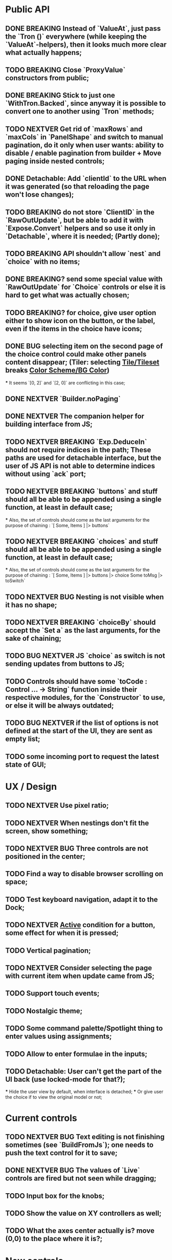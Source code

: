 * Public API

** DONE BREAKING Instead of `ValueAt`, just pass the `Tron ()` everywhere (while keeping the `ValueAt`-helpers), then it looks much more clear what actually happens;
** TODO BREAKING Close `ProxyValue` constructors from public;
** DONE BREAKING Stick to just one `WithTron.Backed`, since anyway it is possible to convert one to another using `Tron` methods;
** TODO NEXTVER Get rid of `maxRows` and `maxCols` in `PanelShape` and switch to manual pagination, do it only when user wants: ability to disable / enable pagination from builder + Move paging inside nested controls;
** DONE Detachable: Add `clientId` to the URL when it was generated (so that reloading the page won't lose changes);
** TODO BREAKING do not store `ClientID` in the `RawOutUpdate`, but be able to add it with `Expose.Convert` helpers and so use it only in `Detachable`, where it is needed; (Partly done);
** TODO BREAKING API shouldn't allow `nest` and `choice` with no items;
** DONE BREAKING? send some special value with `RawOutUpdate` for `Choice` controls or else it is hard to get what was actually chosen;
** TODO BREAKING? for choice, give user option either to show icon on the button, or the label, even if the items in the choice have icons;
** DONE BUG selecting item on the second page of the choice control could make other panels content disappear; (Tiler: selecting _Tile/Tileset_ breaks _Color Scheme/BG Color_)
    *** It seems `[0, 2]` and `[2, 0]` are conflicting in this case;
** DONE NEXTVER `Builder.noPaging`
** DONE NEXTVER The companion helper for building interface from JS;
** TODO NEXTVER BREAKING `Exp.DeduceIn` should not require indices in the path; These paths are used for detachable interface, but the user of JS API is not able to determine indices without using `ack` port;
** TODO NEXTVER BREAKING `buttons` and stuff should all be able to be appended using a single function, at least in default case;
    *** Also, the set of controls should come as the last arguments for the purpose of chaining : `[ Some, Items ] |> buttons`
** TODO NEXTVER BREAKING `choices` and stuff should all be able to be appended using a single function, at least in default case;
    *** Also, the set of controls should come as the last arguments for the purpose of chaining : `[ Some, Items ] |> buttons |> choice Some toMsg |> toSwitch`
** TODO NEXTVER BUG Nesting is not visible when it has no shape;
** TODO NEXTVER BREAKING `choiceBy` should accept the `Set a` as the last arguments, for the sake of chaining;
** TODO BUG NEXTVER JS `choice` as switch is not sending updates from buttons to JS;
** TODO Controls should have some `toCode : Control ... -> String` function inside their respective modules, for the `Constructor` to use, or else it will be always outdated;
** TODO BUG NEXTVER if the list of options is not defined at the start of the UI, they are sent as empty list;
** TODO some incoming port to request the latest state of GUI;

* UX / Design

** TODO NEXTVER Use pixel ratio;
** TODO NEXTVER When nestings don't fit the screen, show something;
** TODO NEXTVER BUG Three controls are not positioned in the center;
** TODO Find a way to disable browser scrolling on space;
** TODO Test keyboard navigation, adapt it to the Dock;
** TODO NEXTVER _Active_ condition for a button, some effect for when it is pressed;
** TODO Vertical pagination;
** TODO NEXTVER Consider selecting the page with current item when update came from JS;
** TODO Support touch events;
** TODO Nostalgic theme;
** TODO Some command palette/Spotlight thing to enter values using assignments;
** TODO Allow to enter formulae in the inputs;
** TODO Detachable: User can't get the part of the UI back (use locked-mode for that?);
    *** Hide the user view by default, when interface is detached;
    *** Or give user the choice if to view the original model or not;

* Current controls

** TODO NEXTVER BUG Text editing is not finishing sometimes (see `BuildFromJs`); one needs to push the text control for it to save;
** DONE NEXTVER BUG The values of `Live` controls are fired but not seen while dragging;
** TODO Input box for the knobs;
** TODO Show the value on XY controllers as well;
** TODO What the axes center actually is? move (0,0) to the place where it is?;

* New controls

** TODO Add slider mode to the knobs;
** TODO Multiple-choice control;
** TODO Locked controls;

* Inner API / Logic

** TODO Tests;
    - [ ] Detachable;
    - [ ] Sending updates from/to JS;
    - [ ] ...
** DONE NEXTVER Separate controls rendering in sub-modules;
** TODO NEXTVER Transfer `transient` states to the controls as well;
** TODO Move encoding/decoding controls inside their own modules;
** TODO Don't init as _(0, 0)_, rather something?
** TODO BREAKING `Tron.Tree.Expose` -> `Tron.Expose`?
** TODO Consider this module to use for `Tree`: https://package.elm-lang.org/packages/tomjkidd/elm-multiway-tree-zipper/latest/MultiwayTreeZipper
** DONE BUG Use labeled paths to communicate with JS, index-based IDs can change if some controls were added/removed, label paths have higher chance to be unique; The safest way is UIDs though;
** DONE Store a value even in `Nil` `Property`, so that property would always have some value, no `Maybe`s, it is easier to `map` the `Property` and always have some value inside; Rename `Nil` to `Ghost`; on the other hand `Ghost`s do not need paths or produce messages.... maybe... maybe `Tron msg` could be `Property (Maybe msg)`;
** TODO NEXTVER BUG sending value from JS to the choice is not switching it to the corresponding page;
** TODO Store pages inside nesting controls, do not redistribute every time;
** DONE NEXTVER Max cols / Max rows should not be needed (replace by enabling/disabling paging);
** DONE Too many `fold`s in `Property`; Split things into modules;
** DONE Events for `Controls` and Controls' `update`/`view` should be inside the module;
** TODO Abstract `Layout.view` to `Html ((Path, Maybe a) -> Msg)`:
    *** Render Text inputs separately for that to work: texts are the only controls that don't react on click rather on input;
    *** Or, do it as `Layout.view : ((Path, Property a) -> Bounds -> ... -> msg)` and pass controls rendering functions there;
** TODO BUG applying updates as several packages from JS gives no effect (see `ForTiler` example);
** TODO Detachable mode needs more testing;
** TODO BUG `toSwitch` is not sending proper events to JS;
** DONE Move keyboard & mouse drag-start/dragging/drag-end logic to controls themselves;
** TODO Move all possible control-related logic to the controls themselves;
    *** Such logic can be found in code by adding some fake `()`-control and checking the places where we have to cover it / compiler fails;
    *** Also can be found by closing `Property` and `Control` constructors from exposing;
    *** Partly done as `Tron.Tree.Controls`
** TODO Move `Util` stuff to the corresponding modules;
** TODO Move functions related to controls to the controls themselves, hide the `Control` constructor from others;
** TODO Debug `RenderMode` (i.e. ensure `Debug` view still works);
** TODO Use `Size Cells`, like integer size, in `Layout`;
** TODO `Layout.pack` should also put `a` (from a `Property`) into every cell;
** TODO Move `Tron.css` in the code;
** TODO BREAKING? Use some safe Unique IDs to reference the position of the control in the tree, so that while the tree structure is changing, ID's stay the same;
    *** Or, store such IDs together with property;
    *** Consider having `Nil (Property msg)` instead of just `Nil`, so that any property could be hidden, but not absent in the tree;
    *** Check `indexedMap` usages, so that usage of the index is kept to minimum for nested items (mostly done);
** TODO Get rid of functions in the `Model`:
    *** do not store tree in the `Gui msg`, build it every time;
    *** store the actual messages for the current value in the controls, not the handlers (i.e. just `msg` instead of `v -> msg`);
        **** or don't even store the messages, but only values, and only transform them to messages on the `view` stage;
        **** ...like in the model it's `Tron ()`, but
    *** for `.over`, traverse two trees with the same structure (don't forget about ghosts) and move transient states between them;
    *** DONE BREAKING?: `Control`/`Tron`.`andThen` — due to handler and `Maybe`, now it is impossible to implement, so I did `Tron.with`;
    *** Remove `evaluate__` functions;
    *** Consider `Control setup msg value = Control (setup -> (Cmd msg, value))`
** DONE `(Path, LabelPath)` pairs are used quite often as well as `Path.advance` & `labelPath ++ [ label ]`, find something egeneric for that cases;
** TODO Do not store cell size in the `Gui msg`, it should be recalculated every time;
** TODO Do not store dock in the `Gui msg`, it should be recalculated every time;
** DONE BREAKING? Change choice and nest to work with `Array`s since we usually need to get item by index? But Array syntax is not very friendly for API
** DONE Rename `Property` -> `Tree` or smth;
** TODO `Zipper` (`These`) as a separate module;

* Deployment

** DONE For Docker, add ability to run any example using environment variable;

* Examples

** TODO BUG NEXTVER The issue with coordinates in _OneKnob_;
** TODO BUG NEXTVER "Look at" is not working in _Detachable_;
** TODO BUG NEXTVER _For Tiler_: pagination is not displayed properly;
** TODO BUG NEXTVER _DatGui_ seems no to work almost at all;
** DONE UI _Constructor_;
    *** TODO BUG The generated code is outdated;
** TODO BUG NEXTVER _A-Frame_ no iterface is visible;
** TODO BUG NEXTVER _Everything_ many values are not sent;
** TODO _ReportToJs_ A lot of senseless information in the JSON Tree;
** TODO Add some indication of the WS server status to the examples;
** TODO Include separate `Random` example to only utilize random generator, and, may be, test the detachable functionality, if the server is started;
** TODO Include links to the examples in the docs;
** TODO Share examples somewhere, i.e. deploy to github;
** TODO A-Frame renderer & Demo to some senseful state;
** TODO Constructor:
    *** Highlight current cell;
    *** Reorder items in the nesting;
    *** Choice: ToKnob / ToSwitch;

* Other

** Blogpost
** Tutorial @ GitBook

